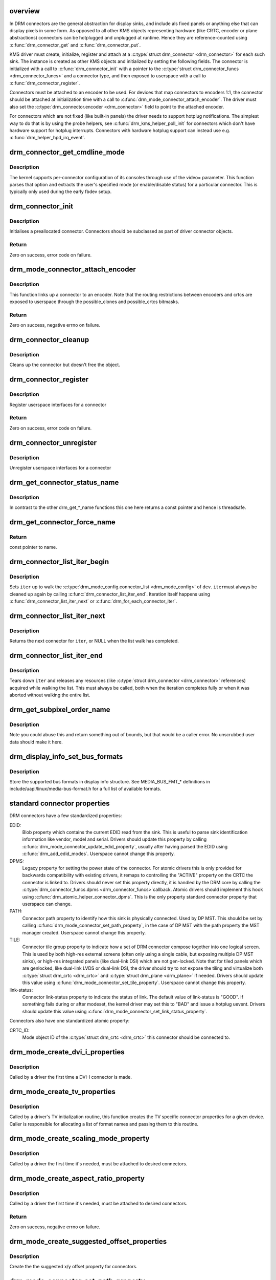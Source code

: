 .. -*- coding: utf-8; mode: rst -*-
.. src-file: drivers/gpu/drm/drm_connector.c

.. _`overview`:

overview
========

In DRM connectors are the general abstraction for display sinks, and include
als fixed panels or anything else that can display pixels in some form. As
opposed to all other KMS objects representing hardware (like CRTC, encoder or
plane abstractions) connectors can be hotplugged and unplugged at runtime.
Hence they are reference-counted using \ :c:func:`drm_connector_get`\  and
\ :c:func:`drm_connector_put`\ .

KMS driver must create, initialize, register and attach at a \ :c:type:`struct drm_connector <drm_connector>`\  for each such sink. The instance is created as other KMS
objects and initialized by setting the following fields. The connector is
initialized with a call to \ :c:func:`drm_connector_init`\  with a pointer to the
\ :c:type:`struct drm_connector_funcs <drm_connector_funcs>`\  and a connector type, and then exposed to
userspace with a call to \ :c:func:`drm_connector_register`\ .

Connectors must be attached to an encoder to be used. For devices that map
connectors to encoders 1:1, the connector should be attached at
initialization time with a call to \ :c:func:`drm_mode_connector_attach_encoder`\ . The
driver must also set the \ :c:type:`drm_connector.encoder <drm_connector>`\  field to point to the
attached encoder.

For connectors which are not fixed (like built-in panels) the driver needs to
support hotplug notifications. The simplest way to do that is by using the
probe helpers, see \ :c:func:`drm_kms_helper_poll_init`\  for connectors which don't have
hardware support for hotplug interrupts. Connectors with hardware hotplug
support can instead use e.g. \ :c:func:`drm_helper_hpd_irq_event`\ .

.. _`drm_connector_get_cmdline_mode`:

drm_connector_get_cmdline_mode
==============================

.. c:function:: void drm_connector_get_cmdline_mode(struct drm_connector *connector)

    reads the user's cmdline mode

    :param struct drm_connector \*connector:
        connector to quwery

.. _`drm_connector_get_cmdline_mode.description`:

Description
-----------

The kernel supports per-connector configuration of its consoles through
use of the video= parameter. This function parses that option and
extracts the user's specified mode (or enable/disable status) for a
particular connector. This is typically only used during the early fbdev
setup.

.. _`drm_connector_init`:

drm_connector_init
==================

.. c:function:: int drm_connector_init(struct drm_device *dev, struct drm_connector *connector, const struct drm_connector_funcs *funcs, int connector_type)

    Init a preallocated connector

    :param struct drm_device \*dev:
        DRM device

    :param struct drm_connector \*connector:
        the connector to init

    :param const struct drm_connector_funcs \*funcs:
        callbacks for this connector

    :param int connector_type:
        user visible type of the connector

.. _`drm_connector_init.description`:

Description
-----------

Initialises a preallocated connector. Connectors should be
subclassed as part of driver connector objects.

.. _`drm_connector_init.return`:

Return
------

Zero on success, error code on failure.

.. _`drm_mode_connector_attach_encoder`:

drm_mode_connector_attach_encoder
=================================

.. c:function:: int drm_mode_connector_attach_encoder(struct drm_connector *connector, struct drm_encoder *encoder)

    attach a connector to an encoder

    :param struct drm_connector \*connector:
        connector to attach

    :param struct drm_encoder \*encoder:
        encoder to attach \ ``connector``\  to

.. _`drm_mode_connector_attach_encoder.description`:

Description
-----------

This function links up a connector to an encoder. Note that the routing
restrictions between encoders and crtcs are exposed to userspace through the
possible_clones and possible_crtcs bitmasks.

.. _`drm_mode_connector_attach_encoder.return`:

Return
------

Zero on success, negative errno on failure.

.. _`drm_connector_cleanup`:

drm_connector_cleanup
=====================

.. c:function:: void drm_connector_cleanup(struct drm_connector *connector)

    cleans up an initialised connector

    :param struct drm_connector \*connector:
        connector to cleanup

.. _`drm_connector_cleanup.description`:

Description
-----------

Cleans up the connector but doesn't free the object.

.. _`drm_connector_register`:

drm_connector_register
======================

.. c:function:: int drm_connector_register(struct drm_connector *connector)

    register a connector

    :param struct drm_connector \*connector:
        the connector to register

.. _`drm_connector_register.description`:

Description
-----------

Register userspace interfaces for a connector

.. _`drm_connector_register.return`:

Return
------

Zero on success, error code on failure.

.. _`drm_connector_unregister`:

drm_connector_unregister
========================

.. c:function:: void drm_connector_unregister(struct drm_connector *connector)

    unregister a connector

    :param struct drm_connector \*connector:
        the connector to unregister

.. _`drm_connector_unregister.description`:

Description
-----------

Unregister userspace interfaces for a connector

.. _`drm_get_connector_status_name`:

drm_get_connector_status_name
=============================

.. c:function:: const char *drm_get_connector_status_name(enum drm_connector_status status)

    return a string for connector status

    :param enum drm_connector_status status:
        connector status to compute name of

.. _`drm_get_connector_status_name.description`:

Description
-----------

In contrast to the other drm_get_*_name functions this one here returns a
const pointer and hence is threadsafe.

.. _`drm_get_connector_force_name`:

drm_get_connector_force_name
============================

.. c:function:: const char *drm_get_connector_force_name(enum drm_connector_force force)

    return a string for connector force

    :param enum drm_connector_force force:
        connector force to get name of

.. _`drm_get_connector_force_name.return`:

Return
------

const pointer to name.

.. _`drm_connector_list_iter_begin`:

drm_connector_list_iter_begin
=============================

.. c:function:: void drm_connector_list_iter_begin(struct drm_device *dev, struct drm_connector_list_iter *iter)

    initialize a connector_list iterator

    :param struct drm_device \*dev:
        DRM device

    :param struct drm_connector_list_iter \*iter:
        connector_list iterator

.. _`drm_connector_list_iter_begin.description`:

Description
-----------

Sets \ ``iter``\  up to walk the \ :c:type:`drm_mode_config.connector_list <drm_mode_config>`\  of \ ``dev``\ . \ ``iter``\ 
must always be cleaned up again by calling \ :c:func:`drm_connector_list_iter_end`\ .
Iteration itself happens using \ :c:func:`drm_connector_list_iter_next`\  or
\ :c:func:`drm_for_each_connector_iter`\ .

.. _`drm_connector_list_iter_next`:

drm_connector_list_iter_next
============================

.. c:function:: struct drm_connector *drm_connector_list_iter_next(struct drm_connector_list_iter *iter)

    return next connector

    :param struct drm_connector_list_iter \*iter:
        connectr_list iterator

.. _`drm_connector_list_iter_next.description`:

Description
-----------

Returns the next connector for \ ``iter``\ , or NULL when the list walk has
completed.

.. _`drm_connector_list_iter_end`:

drm_connector_list_iter_end
===========================

.. c:function:: void drm_connector_list_iter_end(struct drm_connector_list_iter *iter)

    tear down a connector_list iterator

    :param struct drm_connector_list_iter \*iter:
        connector_list iterator

.. _`drm_connector_list_iter_end.description`:

Description
-----------

Tears down \ ``iter``\  and releases any resources (like \ :c:type:`struct drm_connector <drm_connector>`\  references)
acquired while walking the list. This must always be called, both when the
iteration completes fully or when it was aborted without walking the entire
list.

.. _`drm_get_subpixel_order_name`:

drm_get_subpixel_order_name
===========================

.. c:function:: const char *drm_get_subpixel_order_name(enum subpixel_order order)

    return a string for a given subpixel enum

    :param enum subpixel_order order:
        enum of subpixel_order

.. _`drm_get_subpixel_order_name.description`:

Description
-----------

Note you could abuse this and return something out of bounds, but that
would be a caller error.  No unscrubbed user data should make it here.

.. _`drm_display_info_set_bus_formats`:

drm_display_info_set_bus_formats
================================

.. c:function:: int drm_display_info_set_bus_formats(struct drm_display_info *info, const u32 *formats, unsigned int num_formats)

    set the supported bus formats

    :param struct drm_display_info \*info:
        display info to store bus formats in

    :param const u32 \*formats:
        array containing the supported bus formats

    :param unsigned int num_formats:
        the number of entries in the fmts array

.. _`drm_display_info_set_bus_formats.description`:

Description
-----------

Store the supported bus formats in display info structure.
See MEDIA_BUS_FMT_* definitions in include/uapi/linux/media-bus-format.h for
a full list of available formats.

.. _`standard-connector-properties`:

standard connector properties
=============================

DRM connectors have a few standardized properties:

EDID:
     Blob property which contains the current EDID read from the sink. This
     is useful to parse sink identification information like vendor, model
     and serial. Drivers should update this property by calling
     \ :c:func:`drm_mode_connector_update_edid_property`\ , usually after having parsed
     the EDID using \ :c:func:`drm_add_edid_modes`\ . Userspace cannot change this
     property.
DPMS:
     Legacy property for setting the power state of the connector. For atomic
     drivers this is only provided for backwards compatibility with existing
     drivers, it remaps to controlling the "ACTIVE" property on the CRTC the
     connector is linked to. Drivers should never set this property directly,
     it is handled by the DRM core by calling the \ :c:type:`drm_connector_funcs.dpms <drm_connector_funcs>`\ 
     callback. Atomic drivers should implement this hook using
     \ :c:func:`drm_atomic_helper_connector_dpms`\ . This is the only property standard
     connector property that userspace can change.
PATH:
     Connector path property to identify how this sink is physically
     connected. Used by DP MST. This should be set by calling
     \ :c:func:`drm_mode_connector_set_path_property`\ , in the case of DP MST with the
     path property the MST manager created. Userspace cannot change this
     property.
TILE:
     Connector tile group property to indicate how a set of DRM connector
     compose together into one logical screen. This is used by both high-res
     external screens (often only using a single cable, but exposing multiple
     DP MST sinks), or high-res integrated panels (like dual-link DSI) which
     are not gen-locked. Note that for tiled panels which are genlocked, like
     dual-link LVDS or dual-link DSI, the driver should try to not expose the
     tiling and virtualize both \ :c:type:`struct drm_crtc <drm_crtc>`\  and \ :c:type:`struct drm_plane <drm_plane>`\  if needed. Drivers
     should update this value using \ :c:func:`drm_mode_connector_set_tile_property`\ .
     Userspace cannot change this property.
link-status:
     Connector link-status property to indicate the status of link. The default
     value of link-status is "GOOD". If something fails during or after modeset,
     the kernel driver may set this to "BAD" and issue a hotplug uevent. Drivers
     should update this value using \ :c:func:`drm_mode_connector_set_link_status_property`\ .

Connectors also have one standardized atomic property:

CRTC_ID:
     Mode object ID of the \ :c:type:`struct drm_crtc <drm_crtc>`\  this connector should be connected to.

.. _`drm_mode_create_dvi_i_properties`:

drm_mode_create_dvi_i_properties
================================

.. c:function:: int drm_mode_create_dvi_i_properties(struct drm_device *dev)

    create DVI-I specific connector properties

    :param struct drm_device \*dev:
        DRM device

.. _`drm_mode_create_dvi_i_properties.description`:

Description
-----------

Called by a driver the first time a DVI-I connector is made.

.. _`drm_mode_create_tv_properties`:

drm_mode_create_tv_properties
=============================

.. c:function:: int drm_mode_create_tv_properties(struct drm_device *dev, unsigned int num_modes, const char * const modes)

    create TV specific connector properties

    :param struct drm_device \*dev:
        DRM device

    :param unsigned int num_modes:
        number of different TV formats (modes) supported

    :param const char \* const modes:
        array of pointers to strings containing name of each format

.. _`drm_mode_create_tv_properties.description`:

Description
-----------

Called by a driver's TV initialization routine, this function creates
the TV specific connector properties for a given device.  Caller is
responsible for allocating a list of format names and passing them to
this routine.

.. _`drm_mode_create_scaling_mode_property`:

drm_mode_create_scaling_mode_property
=====================================

.. c:function:: int drm_mode_create_scaling_mode_property(struct drm_device *dev)

    create scaling mode property

    :param struct drm_device \*dev:
        DRM device

.. _`drm_mode_create_scaling_mode_property.description`:

Description
-----------

Called by a driver the first time it's needed, must be attached to desired
connectors.

.. _`drm_mode_create_aspect_ratio_property`:

drm_mode_create_aspect_ratio_property
=====================================

.. c:function:: int drm_mode_create_aspect_ratio_property(struct drm_device *dev)

    create aspect ratio property

    :param struct drm_device \*dev:
        DRM device

.. _`drm_mode_create_aspect_ratio_property.description`:

Description
-----------

Called by a driver the first time it's needed, must be attached to desired
connectors.

.. _`drm_mode_create_aspect_ratio_property.return`:

Return
------

Zero on success, negative errno on failure.

.. _`drm_mode_create_suggested_offset_properties`:

drm_mode_create_suggested_offset_properties
===========================================

.. c:function:: int drm_mode_create_suggested_offset_properties(struct drm_device *dev)

    create suggests offset properties

    :param struct drm_device \*dev:
        DRM device

.. _`drm_mode_create_suggested_offset_properties.description`:

Description
-----------

Create the the suggested x/y offset property for connectors.

.. _`drm_mode_connector_set_path_property`:

drm_mode_connector_set_path_property
====================================

.. c:function:: int drm_mode_connector_set_path_property(struct drm_connector *connector, const char *path)

    set tile property on connector

    :param struct drm_connector \*connector:
        connector to set property on.

    :param const char \*path:
        path to use for property; must not be NULL.

.. _`drm_mode_connector_set_path_property.description`:

Description
-----------

This creates a property to expose to userspace to specify a
connector path. This is mainly used for DisplayPort MST where
connectors have a topology and we want to allow userspace to give
them more meaningful names.

.. _`drm_mode_connector_set_path_property.return`:

Return
------

Zero on success, negative errno on failure.

.. _`drm_mode_connector_set_tile_property`:

drm_mode_connector_set_tile_property
====================================

.. c:function:: int drm_mode_connector_set_tile_property(struct drm_connector *connector)

    set tile property on connector

    :param struct drm_connector \*connector:
        connector to set property on.

.. _`drm_mode_connector_set_tile_property.description`:

Description
-----------

This looks up the tile information for a connector, and creates a
property for userspace to parse if it exists. The property is of
the form of 8 integers using ':' as a separator.

.. _`drm_mode_connector_set_tile_property.return`:

Return
------

Zero on success, errno on failure.

.. _`drm_mode_connector_update_edid_property`:

drm_mode_connector_update_edid_property
=======================================

.. c:function:: int drm_mode_connector_update_edid_property(struct drm_connector *connector, const struct edid *edid)

    update the edid property of a connector

    :param struct drm_connector \*connector:
        drm connector

    :param const struct edid \*edid:
        new value of the edid property

.. _`drm_mode_connector_update_edid_property.description`:

Description
-----------

This function creates a new blob modeset object and assigns its id to the
connector's edid property.

.. _`drm_mode_connector_update_edid_property.return`:

Return
------

Zero on success, negative errno on failure.

.. _`drm_mode_connector_set_link_status_property`:

drm_mode_connector_set_link_status_property
===========================================

.. c:function:: void drm_mode_connector_set_link_status_property(struct drm_connector *connector, uint64_t link_status)

    Set link status property of a connector

    :param struct drm_connector \*connector:
        drm connector

    :param uint64_t link_status:
        new value of link status property (0: Good, 1: Bad)

.. _`drm_mode_connector_set_link_status_property.description`:

Description
-----------

In usual working scenario, this link status property will always be set to
"GOOD". If something fails during or after a mode set, the kernel driver
may set this link status property to "BAD". The caller then needs to send a
hotplug uevent for userspace to re-check the valid modes through
GET_CONNECTOR_IOCTL and retry modeset.

.. _`drm_mode_connector_set_link_status_property.note`:

Note
----

Drivers cannot rely on userspace to support this property and
issue a modeset. As such, they may choose to handle issues (like
re-training a link) without userspace's intervention.

The reason for adding this property is to handle link training failures, but
it is not limited to DP or link training. For example, if we implement
asynchronous setcrtc, this property can be used to report any failures in that.

.. _`tile-group`:

Tile group
==========

Tile groups are used to represent tiled monitors with a unique integer
identifier. Tiled monitors using DisplayID v1.3 have a unique 8-byte handle,
we store this in a tile group, so we have a common identifier for all tiles
in a monitor group. The property is called "TILE". Drivers can manage tile
groups using \ :c:func:`drm_mode_create_tile_group`\ , \ :c:func:`drm_mode_put_tile_group`\  and
\ :c:func:`drm_mode_get_tile_group`\ . But this is only needed for internal panels where
the tile group information is exposed through a non-standard way.

.. _`drm_mode_put_tile_group`:

drm_mode_put_tile_group
=======================

.. c:function:: void drm_mode_put_tile_group(struct drm_device *dev, struct drm_tile_group *tg)

    drop a reference to a tile group.

    :param struct drm_device \*dev:
        DRM device

    :param struct drm_tile_group \*tg:
        tile group to drop reference to.

.. _`drm_mode_put_tile_group.description`:

Description
-----------

drop reference to tile group and free if 0.

.. _`drm_mode_get_tile_group`:

drm_mode_get_tile_group
=======================

.. c:function:: struct drm_tile_group *drm_mode_get_tile_group(struct drm_device *dev, char topology)

    get a reference to an existing tile group

    :param struct drm_device \*dev:
        DRM device

    :param char topology:
        8-bytes unique per monitor.

.. _`drm_mode_get_tile_group.description`:

Description
-----------

Use the unique bytes to get a reference to an existing tile group.

.. _`drm_mode_get_tile_group.return`:

Return
------

tile group or NULL if not found.

.. _`drm_mode_create_tile_group`:

drm_mode_create_tile_group
==========================

.. c:function:: struct drm_tile_group *drm_mode_create_tile_group(struct drm_device *dev, char topology)

    create a tile group from a displayid description

    :param struct drm_device \*dev:
        DRM device

    :param char topology:
        8-bytes unique per monitor.

.. _`drm_mode_create_tile_group.description`:

Description
-----------

Create a tile group for the unique monitor, and get a unique
identifier for the tile group.

.. _`drm_mode_create_tile_group.return`:

Return
------

new tile group or error.

.. This file was automatic generated / don't edit.

